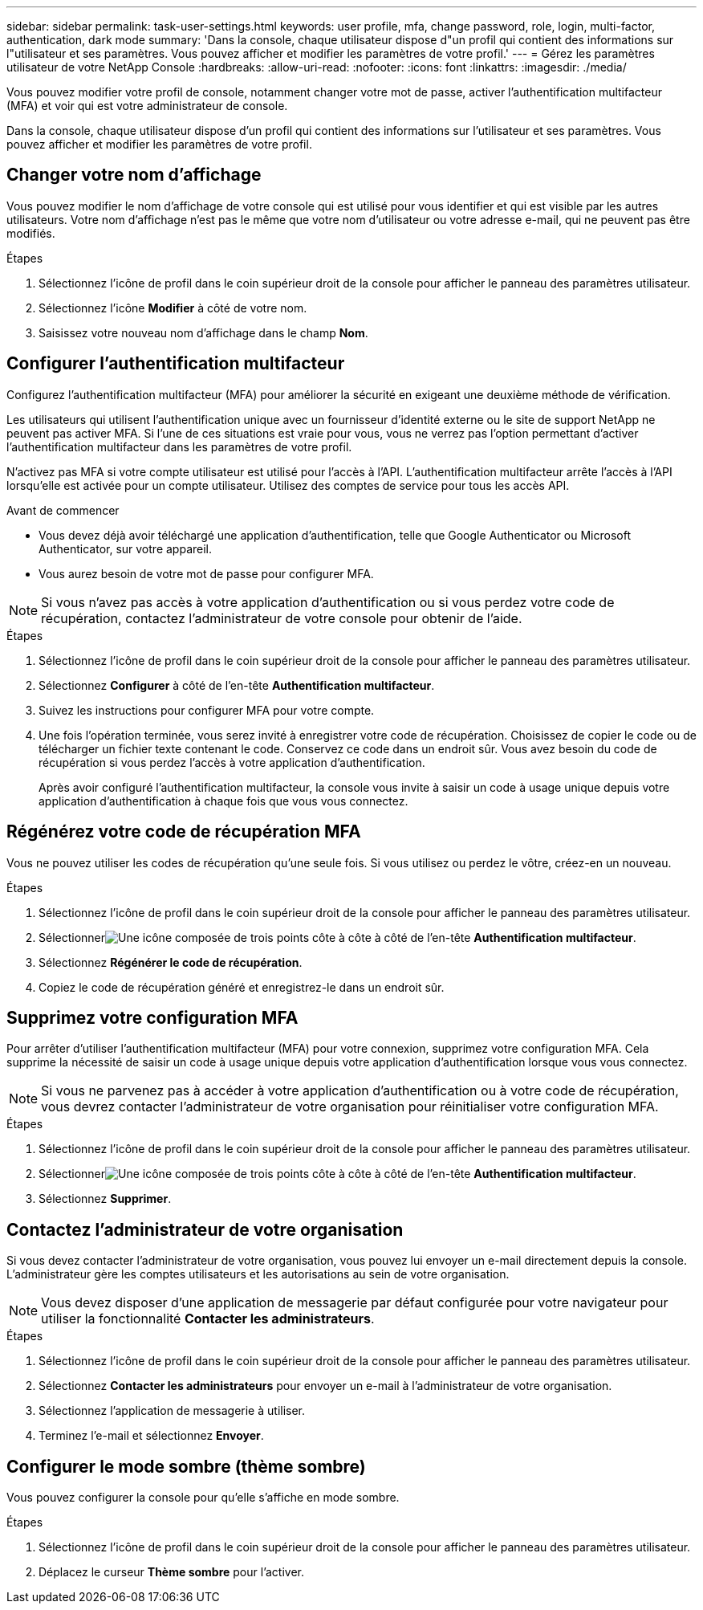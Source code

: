 ---
sidebar: sidebar 
permalink: task-user-settings.html 
keywords: user profile, mfa, change password, role, login, multi-factor, authentication, dark mode 
summary: 'Dans la console, chaque utilisateur dispose d"un profil qui contient des informations sur l"utilisateur et ses paramètres. Vous pouvez afficher et modifier les paramètres de votre profil.' 
---
= Gérez les paramètres utilisateur de votre NetApp Console
:hardbreaks:
:allow-uri-read: 
:nofooter: 
:icons: font
:linkattrs: 
:imagesdir: ./media/


[role="lead"]
Vous pouvez modifier votre profil de console, notamment changer votre mot de passe, activer l'authentification multifacteur (MFA) et voir qui est votre administrateur de console.

Dans la console, chaque utilisateur dispose d'un profil qui contient des informations sur l'utilisateur et ses paramètres. Vous pouvez afficher et modifier les paramètres de votre profil.



== Changer votre nom d'affichage

Vous pouvez modifier le nom d’affichage de votre console qui est utilisé pour vous identifier et qui est visible par les autres utilisateurs. Votre nom d'affichage n'est pas le même que votre nom d'utilisateur ou votre adresse e-mail, qui ne peuvent pas être modifiés.

.Étapes
. Sélectionnez l’icône de profil dans le coin supérieur droit de la console pour afficher le panneau des paramètres utilisateur.
. Sélectionnez l’icône *Modifier* à côté de votre nom.
. Saisissez votre nouveau nom d’affichage dans le champ *Nom*.




== Configurer l'authentification multifacteur

Configurez l’authentification multifacteur (MFA) pour améliorer la sécurité en exigeant une deuxième méthode de vérification.

Les utilisateurs qui utilisent l’authentification unique avec un fournisseur d’identité externe ou le site de support NetApp ne peuvent pas activer MFA.  Si l’une de ces situations est vraie pour vous, vous ne verrez pas l’option permettant d’activer l’authentification multifacteur dans les paramètres de votre profil.

N'activez pas MFA si votre compte utilisateur est utilisé pour l'accès à l'API.  L'authentification multifacteur arrête l'accès à l'API lorsqu'elle est activée pour un compte utilisateur.  Utilisez des comptes de service pour tous les accès API.

.Avant de commencer
* Vous devez déjà avoir téléchargé une application d’authentification, telle que Google Authenticator ou Microsoft Authenticator, sur votre appareil.
* Vous aurez besoin de votre mot de passe pour configurer MFA.



NOTE: Si vous n’avez pas accès à votre application d’authentification ou si vous perdez votre code de récupération, contactez l’administrateur de votre console pour obtenir de l’aide.

.Étapes
. Sélectionnez l’icône de profil dans le coin supérieur droit de la console pour afficher le panneau des paramètres utilisateur.
. Sélectionnez *Configurer* à côté de l'en-tête *Authentification multifacteur*.
. Suivez les instructions pour configurer MFA pour votre compte.
. Une fois l'opération terminée, vous serez invité à enregistrer votre code de récupération.  Choisissez de copier le code ou de télécharger un fichier texte contenant le code.  Conservez ce code dans un endroit sûr.  Vous avez besoin du code de récupération si vous perdez l’accès à votre application d’authentification.
+
Après avoir configuré l'authentification multifacteur, la console vous invite à saisir un code à usage unique depuis votre application d'authentification à chaque fois que vous vous connectez.





== Régénérez votre code de récupération MFA

Vous ne pouvez utiliser les codes de récupération qu'une seule fois.  Si vous utilisez ou perdez le vôtre, créez-en un nouveau.

.Étapes
. Sélectionnez l’icône de profil dans le coin supérieur droit de la console pour afficher le panneau des paramètres utilisateur.
. Sélectionnerimage:icon-action.png["Une icône composée de trois points côte à côte"] à côté de l'en-tête *Authentification multifacteur*.
. Sélectionnez *Régénérer le code de récupération*.
. Copiez le code de récupération généré et enregistrez-le dans un endroit sûr.




== Supprimez votre configuration MFA

Pour arrêter d’utiliser l’authentification multifacteur (MFA) pour votre connexion, supprimez votre configuration MFA.  Cela supprime la nécessité de saisir un code à usage unique depuis votre application d'authentification lorsque vous vous connectez.


NOTE: Si vous ne parvenez pas à accéder à votre application d’authentification ou à votre code de récupération, vous devrez contacter l’administrateur de votre organisation pour réinitialiser votre configuration MFA.

.Étapes
. Sélectionnez l’icône de profil dans le coin supérieur droit de la console pour afficher le panneau des paramètres utilisateur.
. Sélectionnerimage:icon-action.png["Une icône composée de trois points côte à côte"] à côté de l'en-tête *Authentification multifacteur*.
. Sélectionnez *Supprimer*.




== Contactez l'administrateur de votre organisation

Si vous devez contacter l’administrateur de votre organisation, vous pouvez lui envoyer un e-mail directement depuis la console.  L'administrateur gère les comptes utilisateurs et les autorisations au sein de votre organisation.


NOTE: Vous devez disposer d'une application de messagerie par défaut configurée pour votre navigateur pour utiliser la fonctionnalité *Contacter les administrateurs*.

.Étapes
. Sélectionnez l’icône de profil dans le coin supérieur droit de la console pour afficher le panneau des paramètres utilisateur.
. Sélectionnez *Contacter les administrateurs* pour envoyer un e-mail à l'administrateur de votre organisation.
. Sélectionnez l’application de messagerie à utiliser.
. Terminez l'e-mail et sélectionnez *Envoyer*.




== Configurer le mode sombre (thème sombre)

Vous pouvez configurer la console pour qu'elle s'affiche en mode sombre.

.Étapes
. Sélectionnez l’icône de profil dans le coin supérieur droit de la console pour afficher le panneau des paramètres utilisateur.
. Déplacez le curseur *Thème sombre* pour l'activer.

